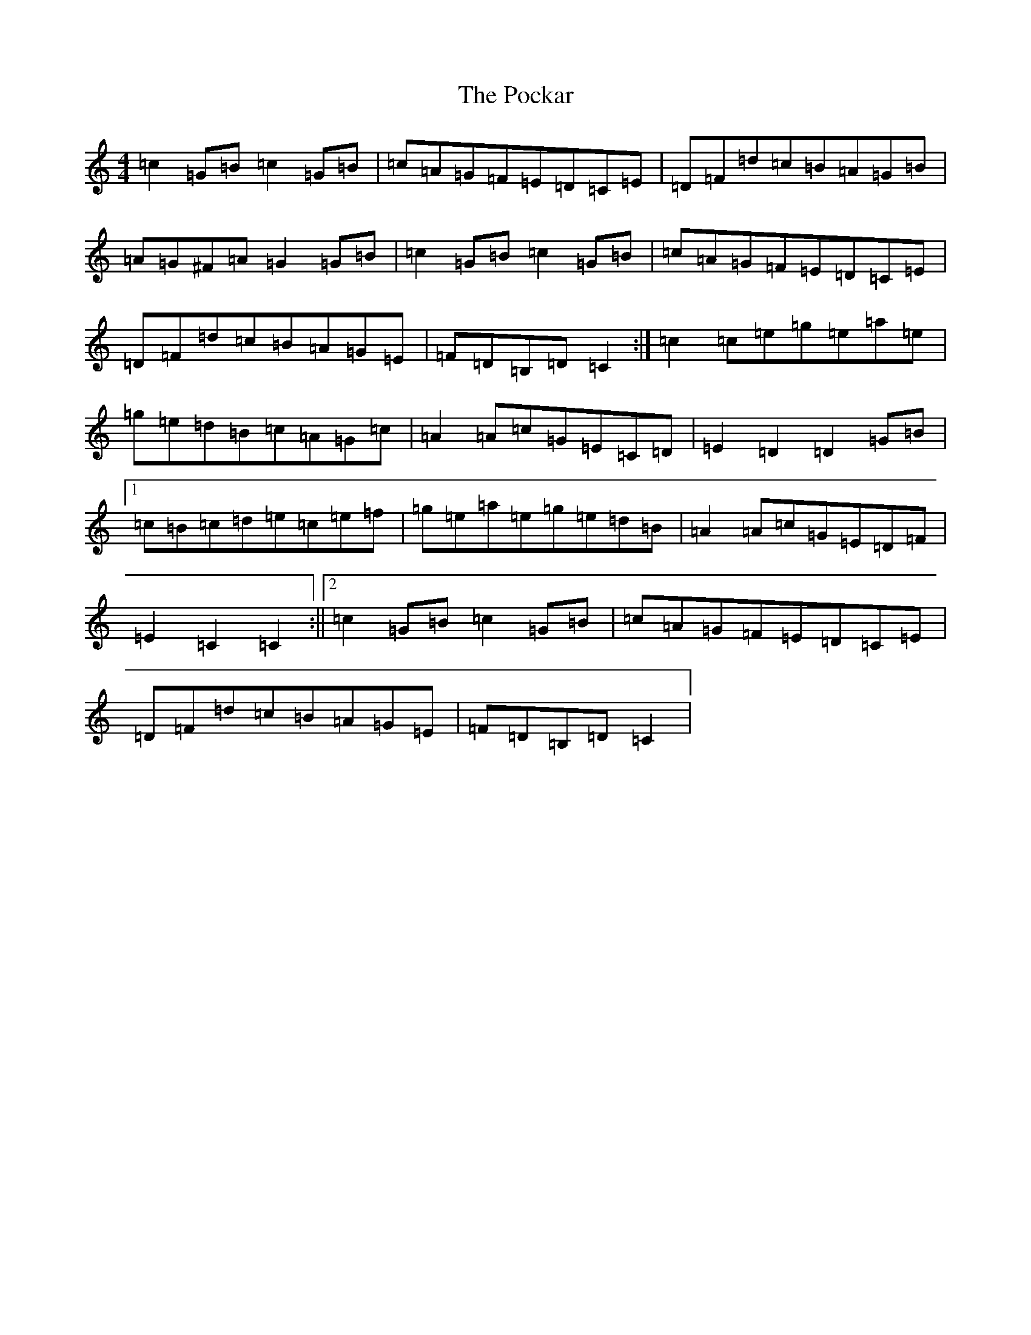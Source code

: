 X: 17227
T: Pockar, The
S: https://thesession.org/tunes/7286#setting18812
R: hornpipe
M:4/4
L:1/8
K: C Major
=c2=G=B=c2=G=B|=c=A=G=F=E=D=C=E|=D=F=d=c=B=A=G=B|=A=G^F=A=G2=G=B|=c2=G=B=c2=G=B|=c=A=G=F=E=D=C=E|=D=F=d=c=B=A=G=E|=F=D=B,=D=C2:|=c2=c=e=g=e=a=e|=g=e=d=B=c=A=G=c|=A2=A=c=G=E=C=D|=E2=D2=D2=G=B|1=c=B=c=d=e=c=e=f|=g=e=a=e=g=e=d=B|=A2=A=c=G=E=D=F|=E2=C2=C2:||2=c2=G=B=c2=G=B|=c=A=G=F=E=D=C=E|=D=F=d=c=B=A=G=E|=F=D=B,=D=C2|